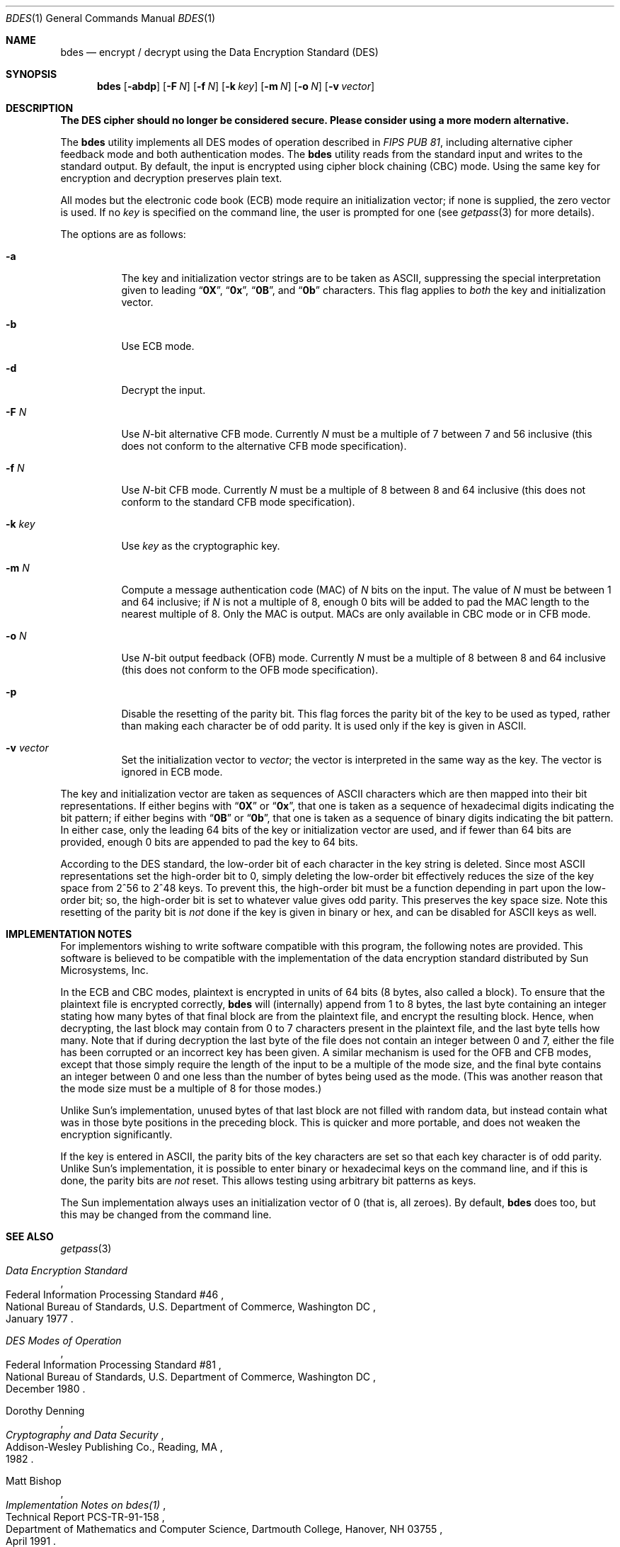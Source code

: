 .\" Copyright (c) 1991, 1993
.\"	The Regents of the University of California.  All rights reserved.
.\"
.\" This code is derived from software contributed to Berkeley by
.\" Matt Bishop of Dartmouth College.
.\"
.\" Redistribution and use in source and binary forms, with or without
.\" modification, are permitted provided that the following conditions
.\" are met:
.\" 1. Redistributions of source code must retain the above copyright
.\"    notice, this list of conditions and the following disclaimer.
.\" 2. Redistributions in binary form must reproduce the above copyright
.\"    notice, this list of conditions and the following disclaimer in the
.\"    documentation and/or other materials provided with the distribution.
.\" 3. All advertising materials mentioning features or use of this software
.\"    must display the following acknowledgement:
.\"	This product includes software developed by the University of
.\"	California, Berkeley and its contributors.
.\" 4. Neither the name of the University nor the names of its contributors
.\"    may be used to endorse or promote products derived from this software
.\"    without specific prior written permission.
.\"
.\" THIS SOFTWARE IS PROVIDED BY THE REGENTS AND CONTRIBUTORS ``AS IS'' AND
.\" ANY EXPRESS OR IMPLIED WARRANTIES, INCLUDING, BUT NOT LIMITED TO, THE
.\" IMPLIED WARRANTIES OF MERCHANTABILITY AND FITNESS FOR A PARTICULAR PURPOSE
.\" ARE DISCLAIMED.  IN NO EVENT SHALL THE REGENTS OR CONTRIBUTORS BE LIABLE
.\" FOR ANY DIRECT, INDIRECT, INCIDENTAL, SPECIAL, EXEMPLARY, OR CONSEQUENTIAL
.\" DAMAGES (INCLUDING, BUT NOT LIMITED TO, PROCUREMENT OF SUBSTITUTE GOODS
.\" OR SERVICES; LOSS OF USE, DATA, OR PROFITS; OR BUSINESS INTERRUPTION)
.\" HOWEVER CAUSED AND ON ANY THEORY OF LIABILITY, WHETHER IN CONTRACT, STRICT
.\" LIABILITY, OR TORT (INCLUDING NEGLIGENCE OR OTHERWISE) ARISING IN ANY WAY
.\" OUT OF THE USE OF THIS SOFTWARE, EVEN IF ADVISED OF THE POSSIBILITY OF
.\" SUCH DAMAGE.
.\"
.\"	@(#)bdes.1	8.1 (Berkeley) 6/29/93
.\" $FreeBSD: releng/10.3/secure/usr.bin/bdes/bdes.1 255760 2013-09-21 11:10:09Z des $
.\"
.Dd September 20, 2013
.Dt BDES 1
.Os
.Sh NAME
.Nm bdes
.Nd "encrypt / decrypt using the Data Encryption Standard (DES)"
.Sh SYNOPSIS
.Nm
.Op Fl abdp
.Op Fl F Ar N
.Op Fl f Ar N
.Op Fl k Ar key
.Op Fl m Ar N
.Op Fl o Ar N
.Op Fl v Ar vector
.Sh DESCRIPTION
.Bf -symbolic
The DES cipher should no longer be considered secure.
Please consider using a more modern alternative.
.Ef
.Pp
The
.Nm
utility implements all
.Tn DES
modes of operation described in
.%T "FIPS PUB 81" ,
including alternative cipher feedback mode and both authentication
modes.
The
.Nm
utility reads from the standard input
and writes to the standard output.
By default,
the input is encrypted
using cipher block chaining (CBC) mode.
Using the same key
for encryption and decryption
preserves plain text.
.Pp
All modes but the electronic code book (ECB) mode
require an initialization vector;
if none is supplied,
the zero vector is used.
If no
.Ar key
is specified on the command line,
the user is prompted for one (see
.Xr getpass 3
for more details).
.Pp
The options are as follows:
.Bl -tag -width indent
.It Fl a
The key and initialization vector strings
are to be taken as
.Tn ASCII ,
suppressing the special interpretation given to leading
.Dq Li 0X ,
.Dq Li 0x ,
.Dq Li 0B ,
and
.Dq Li 0b
characters.
This flag applies to
.Em both
the key and initialization vector.
.It Fl b
Use ECB mode.
.It Fl d
Decrypt the input.
.It Fl F Ar N
Use
.Ar N Ns \-bit
alternative CFB mode.
Currently
.Ar N
must be a multiple of 7
between 7 and 56 inclusive
(this does not conform to the alternative CFB mode specification).
.It Fl f Ar N
Use
.Ar N Ns \-bit
CFB mode.
Currently
.Ar N
must be a multiple of 8 between 8 and 64 inclusive (this does not conform
to the standard CFB mode specification).
.It Fl k Ar key
Use
.Ar key
as the cryptographic key.
.It Fl m Ar N
Compute a message authentication code (MAC) of
.Ar N
bits on the input.
The value of
.Ar N
must be between 1 and 64 inclusive; if
.Ar N
is not a multiple of 8,
enough 0 bits will be added
to pad the MAC length
to the nearest multiple of 8.
Only the MAC is output.
MACs are only available
in CBC mode
or in CFB mode.
.It Fl o Ar N
Use
.Ar N Ns \-bit
output feedback (OFB) mode.
Currently
.Ar N
must be a multiple of 8 between 8 and 64 inclusive (this does not conform
to the OFB mode specification).
.It Fl p
Disable the resetting of the parity bit.
This flag forces
the parity bit of the key
to be used as typed,
rather than making
each character be of odd parity.
It is used only if the key is given in
.Tn ASCII .
.It Fl v Ar vector
Set the initialization vector to
.Ar vector ;
the vector is interpreted in the same way as the key.
The vector is ignored in ECB mode.
.El
.Pp
The key and initialization vector
are taken as sequences of
.Tn ASCII
characters which are then mapped
into their bit representations.
If either begins with
.Dq Li 0X
or
.Dq Li 0x ,
that one is taken
as a sequence of hexadecimal digits
indicating the bit pattern;
if either begins with
.Dq Li 0B
or
.Dq Li 0b ,
that one is taken
as a sequence of binary digits
indicating the bit pattern.
In either case,
only the leading 64 bits
of the key or initialization vector
are used,
and if fewer than 64 bits are provided,
enough 0 bits are appended
to pad the key to 64 bits.
.Pp
According to the
.Tn DES
standard,
the low-order bit of each character
in the key string is deleted.
Since most
.Tn ASCII
representations
set the high-order bit to 0,
simply deleting the low-order bit
effectively reduces the size of the key space
from 2^56 to 2^48 keys.
To prevent this,
the high-order bit must be a function
depending in part upon the low-order bit;
so,
the high-order bit is set
to whatever value gives odd parity.
This preserves the key space size.
Note this resetting of the parity bit is
.Em not
done if the key
is given in binary or hex,
and can be disabled for
.Tn ASCII
keys as well.
.Sh IMPLEMENTATION NOTES
For implementors wishing to write
software compatible with this program,
the following notes are provided.
This software is believed
to be compatible with the implementation
of the data encryption standard
distributed by Sun Microsystems, Inc.
.Pp
In the ECB and CBC modes,
plaintext is encrypted in units of 64 bits
(8 bytes, also called a block).
To ensure that the plaintext file
is encrypted correctly,
.Nm
will (internally) append from 1 to 8 bytes,
the last byte containing an integer
stating how many bytes of that final block
are from the plaintext file,
and encrypt the resulting block.
Hence,
when decrypting,
the last block may contain from 0 to 7 characters
present in the plaintext file,
and the last byte tells how many.
Note that if during decryption
the last byte of the file
does not contain an integer between 0 and 7,
either the file has been corrupted
or an incorrect key has been given.
A similar mechanism is used
for the OFB and CFB modes,
except that those
simply require the length of the input
to be a multiple of the mode size,
and the final byte contains an integer
between 0 and one less than the number
of bytes being used as the mode.
(This was another reason
that the mode size must be
a multiple of 8 for those modes.)
.Pp
Unlike Sun's implementation,
unused bytes of that last block
are not filled with random data,
but instead contain
what was in those byte positions
in the preceding block.
This is quicker and more portable,
and does not weaken the encryption significantly.
.Pp
If the key is entered in
.Tn ASCII ,
the parity bits of the key characters
are set so that each key character
is of odd parity.
Unlike Sun's implementation,
it is possible to enter binary or hexadecimal
keys on the command line,
and if this is done,
the parity bits are
.Em not
reset.
This allows testing
using arbitrary bit patterns as keys.
.Pp
The Sun implementation
always uses an initialization vector of 0
(that is, all zeroes).
By default,
.Nm
does too,
but this may be changed
from the command line.
.Sh SEE ALSO
.Xr getpass 3
.Rs
.%T "Data Encryption Standard"
.%R "Federal Information Processing Standard #46"
.%Q "National Bureau of Standards, U.S. Department of Commerce, Washington DC"
.%D "January 1977"
.Re
.Rs
.%T "DES Modes of Operation"
.%R "Federal Information Processing Standard #81"
.%Q "National Bureau of Standards, U.S. Department of Commerce, Washington DC"
.%D "December 1980"
.Re
.Rs
.%A "Dorothy Denning"
.%B "Cryptography and Data Security"
.%Q "Addison-Wesley Publishing Co., Reading, MA"
.%D 1982
.Re
.Rs
.%A "Matt Bishop"
.%T "Implementation Notes on bdes(1)"
.%R "Technical Report PCS-TR-91-158"
.%Q "Department of Mathematics and Computer Science, Dartmouth College, Hanover, NH 03755"
.%D "April 1991"
.Re
.Sh DISCLAIMER
.Bd -literal
THIS SOFTWARE IS PROVIDED BY THE REGENTS AND CONTRIBUTORS ``AS IS'' AND
ANY EXPRESS OR IMPLIED WARRANTIES, INCLUDING, BUT NOT LIMITED TO, THE
IMPLIED WARRANTIES OF MERCHANTABILITY AND FITNESS FOR A PARTICULAR PURPOSE
ARE DISCLAIMED.  IN NO EVENT SHALL THE REGENTS OR CONTRIBUTORS BE LIABLE
FOR ANY DIRECT, INDIRECT, INCIDENTAL, SPECIAL, EXEMPLARY, OR CONSEQUENTIAL
DAMAGES (INCLUDING, BUT NOT LIMITED TO, PROCUREMENT OF SUBSTITUTE GOODS
OR SERVICES; LOSS OF USE, DATA, OR PROFITS; OR BUSINESS INTERRUPTION)
HOWEVER CAUSED AND ON ANY THEORY OF LIABILITY, WHETHER IN CONTRACT, STRICT
LIABILITY, OR TORT (INCLUDING NEGLIGENCE OR OTHERWISE) ARISING IN ANY WAY
OUT OF THE USE OF THIS SOFTWARE, EVEN IF ADVISED OF THE POSSIBILITY OF
SUCH DAMAGE.
.Ed
.Sh BUGS
As the key or key schedule
is stored in memory,
the encryption can be
compromised if memory is readable.
Additionally,
programs which display programs' arguments
may compromise the key and initialization vector,
if they are specified on the command line.
To avoid this
.Nm
overwrites its arguments,
however,
the obvious race
cannot currently be avoided.
.Pp
Certain specific keys
should be avoided
because they introduce
potential weaknesses;
these keys,
called the
.Em weak
and
.Em semiweak
keys, are (in hex notation, where
.Ar p
is either 0 or 1, and
.Ar P
is either
.Ql e
or
.Ql f ) :
.Bl -column "0x0p0p0p0p0p0p0p0p" -offset indent
.It "0x0p0p0p0p0p0p0p0p	0x0p1P0p1P0p0P0p0P"
.It "0x0pep0pep0pfp0pfp	0x0pfP0pfP0pfP0pfP"
.It "0x1P0p1P0p0P0p0P0p	0x1P1P1P1P0P0P0P0P"
.It "0x1Pep1Pep0Pfp0Pfp	0x1PfP1PfP0PfP0PfP"
.It "0xep0pep0pfp0pfp0p	0xep1Pep1pfp0Pfp0P"
.It "0xepepepepepepepep	0xepfPepfPfpfPfpfP"
.It "0xfP0pfP0pfP0pfP0p	0xfP1PfP1PfP0PfP0P"
.It "0xfPepfPepfPepfPep	0xfPfPfPfPfPfPfPfP"
.El
.Pp
This is inherent in the
.Tn DES
algorithm;
see
.Rs
.%A Moore
.%A Simmons
.%T "Cycle structure of the DES with weak and semi-weak keys"
.%B "Advances in Cryptology \- Crypto '86 Proceedings"
.%Q "Springer-Verlag New York"
.%D 1987
.%P "pp. 9-32"
.Re
